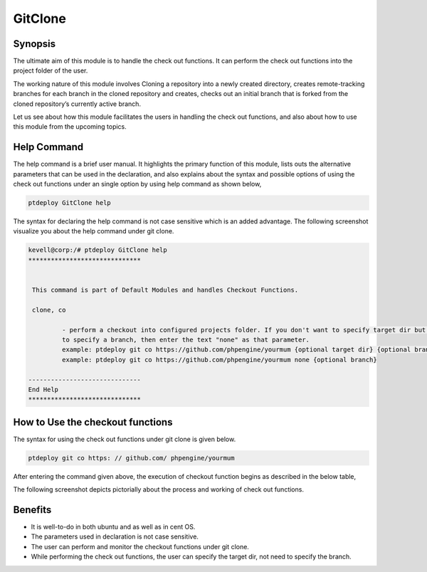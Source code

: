==========
GitClone
==========

Synopsis
------------
The ultimate aim of this module is to handle the check out functions. It can perform the check out functions into the project folder of the 
user.

The working nature of this module involves Cloning a repository into a newly created directory, creates remote-tracking branches for each branch in the cloned repository  and creates, checks out an initial branch that is forked from the cloned repository’s currently active branch.

Let us see about how this module facilitates the users in handling the check out functions, and also about how to use this module from the upcoming topics.


Help Command
-------------------


The help command is a brief user manual. It highlights the primary function of this module, lists outs the alternative parameters that can be used in the declaration, and also explains about the syntax and possible options of using the check out functions under an single option by using help command as shown below,

.. code-block:: bash

		ptdeploy GitClone help


The syntax for declaring the help command is not case sensitive which is an added advantage. The following screenshot visualize you about the help command under git clone.


.. code-block:: bash

 kevell@corp:/# ptdeploy GitClone help
 ******************************


  This command is part of Default Modules and handles Checkout Functions.

  clone, co

          - perform a checkout into configured projects folder. If you don't want to specify target dir but do want
          to specify a branch, then enter the text "none" as that parameter.
          example: ptdeploy git co https://github.com/phpengine/yourmum {optional target dir} {optional branch}
          example: ptdeploy git co https://github.com/phpengine/yourmum none {optional branch}

 ------------------------------
 End Help
 ******************************


How to Use the checkout functions
-------------------------------------------

The syntax for using the check out functions under git clone is given below.

.. code-block:: bash

		ptdeploy git co https: // github.com/ phpengine/yourmum

After entering the command given above, the execution of checkout function begins as described in the below table,


.. cssclass:: table-bordered

 +---------------------------+------------------------------------------+------------------+----------------------------------------+
 | Parameters		     | Alternative Parameters			| Options 	   | Comments				    |
 +===========================+==========================================+==================+========================================+
 |Perform a clone/download   | Instead of co, we can use checkout,      | Y(Yes)	   | If the user needs to perform a clone/  |
 |of files? (Y/N) 	     | Checkout also.			        | 		   | download of files they can input as Y. |
 +---------------------------+------------------------------------------+------------------+----------------------------------------+
 |Perform a clone/download   | Instead of co, we can use checkout,      | N(No)            | If the user is not need to perform a   |
 |of files? (Y/N)            | Checkout also.                           |                  | clone/ download of files they can      |
 |			     |						|		   | as N.|			            |
 +---------------------------+------------------------------------------+------------------+----------------------------------------+


The following screenshot depicts pictorially about the process and working of check out functions.

.. code-block:: bash


Benefits
-----------

* It is well-to-do in both ubuntu and as well as in cent OS.
* The parameters used in declaration is not case sensitive.
* The user can perform and monitor the checkout functions under git clone.
* While performing the check out functions, the user can specify the target dir, not need to specify the branch.
